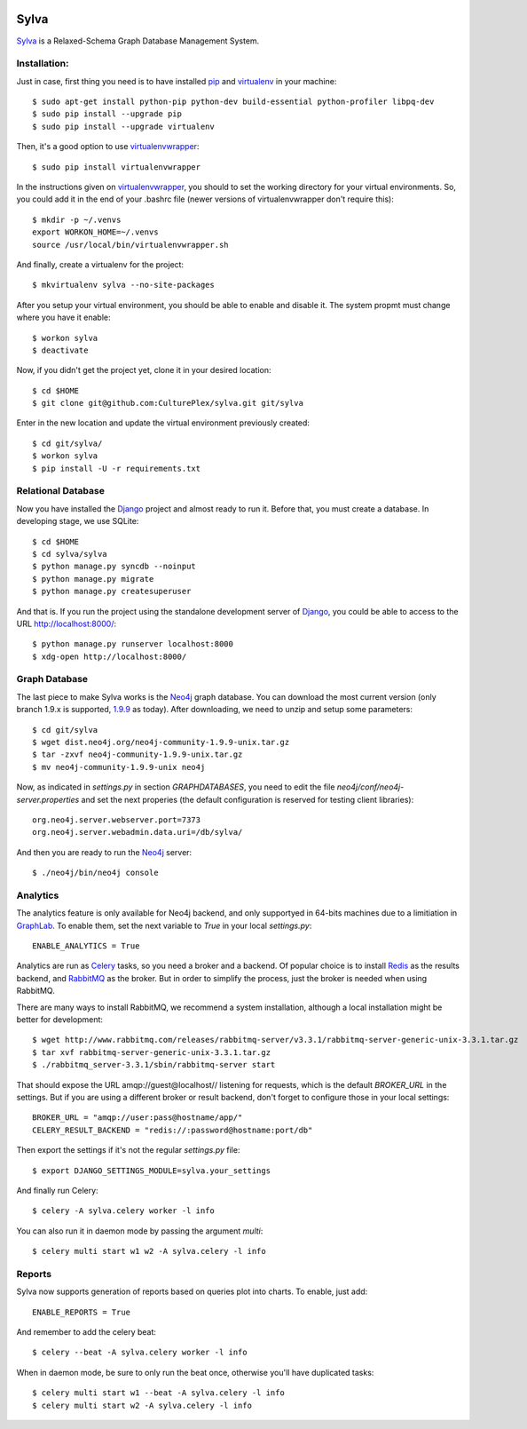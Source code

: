 .. image:: https://travis-ci.org/CulturePlex/Sylva.png?branch=develop
  :target: https://travis-ci.org/CulturePlex/Sylva

.. image:: https://coveralls.io/repos/CulturePlex/Sylva/badge.png?branch=develop
  :target: https://coveralls.io/r/CulturePlex/Sylva?branch=develop

.. image:: https://landscape.io/github/CulturePlex/Sylva/develop/landscape.svg?style=flat
  :target: https://landscape.io/github/CulturePlex/Sylva/develop
  :alt: Code Health

Sylva
==========
Sylva_ is a Relaxed-Schema Graph Database Management System.

Installation:
-------------

Just in case, first thing you need is to have installed pip_ and virtualenv_ in your machine::

  $ sudo apt-get install python-pip python-dev build-essential python-profiler libpq-dev
  $ sudo pip install --upgrade pip
  $ sudo pip install --upgrade virtualenv

Then, it's a good option to use virtualenvwrapper_::

  $ sudo pip install virtualenvwrapper

In the instructions given on virtualenvwrapper_, you should to set the working
directory for your virtual environments. So, you could add it in the end of
your .bashrc file (newer versions of virtualenvwrapper don't require this)::

  $ mkdir -p ~/.venvs
  export WORKON_HOME=~/.venvs
  source /usr/local/bin/virtualenvwrapper.sh

And finally, create a virtualenv for the project::

  $ mkvirtualenv sylva --no-site-packages

After you setup your virtual environment, you should be able to enable and
disable it. The system propmt must change where you have it enable::

  $ workon sylva
  $ deactivate

Now, if you didn't get the project yet, clone it in your desired location::

  $ cd $HOME
  $ git clone git@github.com:CulturePlex/sylva.git git/sylva

Enter in the new location and update the virtual environment previously created::

  $ cd git/sylva/
  $ workon sylva
  $ pip install -U -r requirements.txt

Relational Database
-------------------

Now you have installed the Django_ project and almost ready to run it. Before that,
you must create a database. In developing stage, we use SQLite::

  $ cd $HOME
  $ cd sylva/sylva
  $ python manage.py syncdb --noinput
  $ python manage.py migrate
  $ python manage.py createsuperuser

And that is. If you run the project using the standalone development server of
Django_, you could be able to access to the URL http://localhost:8000/::

  $ python manage.py runserver localhost:8000
  $ xdg-open http://localhost:8000/

Graph Database
--------------

The last piece to make Sylva works is the Neo4j_ graph database. You can download
the most current version (only branch 1.9.x is supported, 1.9.9_ as today).
After downloading, we need to unzip and setup some parameters::

  $ cd git/sylva
  $ wget dist.neo4j.org/neo4j-community-1.9.9-unix.tar.gz
  $ tar -zxvf neo4j-community-1.9.9-unix.tar.gz
  $ mv neo4j-community-1.9.9-unix neo4j

Now, as indicated in `settings.py` in section `GRAPHDATABASES`, you need to edit
the file `neo4j/conf/neo4j-server.properties` and set the next properies (the
default configuration is reserved for testing client libraries)::

  org.neo4j.server.webserver.port=7373
  org.neo4j.server.webadmin.data.uri=/db/sylva/

And then you are ready to run the Neo4j_ server::

  $ ./neo4j/bin/neo4j console

Analytics
---------

The analytics feature is only available for Neo4j backend, and only supportyed
in 64-bits machines due to a limitiation in GraphLab_. To enable them, set the
next variable to `True` in your local `settings.py`::

  ENABLE_ANALYTICS = True

Analytics are run as Celery_ tasks, so you need a broker and a backend. Of popular
choice is to install Redis_ as the results backend, and RabbitMQ_ as the broker.
But in order to simplify the process, just the broker is needed when using RabbitMQ.

There are many ways to install RabbitMQ, we recommend a system installation,
although a local installation might be better for development::

  $ wget http://www.rabbitmq.com/releases/rabbitmq-server/v3.3.1/rabbitmq-server-generic-unix-3.3.1.tar.gz
  $ tar xvf rabbitmq-server-generic-unix-3.3.1.tar.gz
  $ ./rabbitmq_server-3.3.1/sbin/rabbitmq-server start

That should expose the URL amqp://guest@localhost// listening for requests,
which is the default `BROKER_URL` in the settings. But if you are using a
different broker or result backend, don't forget to configure those in your
local settings::

  BROKER_URL = "amqp://user:pass@hostname/app/"
  CELERY_RESULT_BACKEND = "redis://:password@hostname:port/db"

Then export the settings if it's not the regular `settings.py` file::

  $ export DJANGO_SETTINGS_MODULE=sylva.your_settings

And finally run Celery::

  $ celery -A sylva.celery worker -l info

You can also run it in daemon mode by passing the argument `multi`::

  $ celery multi start w1 w2 -A sylva.celery -l info
  
Reports
-------
Sylva now supports generation of reports based on queries plot into charts. To enable, just add::

  ENABLE_REPORTS = True

And remember to add the celery beat::

  $ celery --beat -A sylva.celery worker -l info

When in daemon mode, be sure to only run the beat once, otherwise you'll have duplicated tasks::

  $ celery multi start w1 --beat -A sylva.celery -l info
  $ celery multi start w2 -A sylva.celery -l info
  



.. _Sylva: http://www.sylvadb.com
.. _Neo4j: http://neo4j.org
.. _1.9.9: http://dist.neo4j.org/neo4j-community-1.9.9-unix.tar.gz
.. _Django: https://www.djangoproject.com/
.. _GraphLab: http://graphlab.com/
.. _RabbitMQ: http://www.rabbitmq.com/
.. _Celery: http://celery.readthedocs.org/en/latest/
.. _Redis: http://redis.io/
.. _pip: http://pypi.python.org/pypi/pip
.. _virtualenv: http://pypi.python.org/pypi/virtualenv
.. _virtualenvwrapper: http://www.doughellmann.com/docs/virtualenvwrapper/
